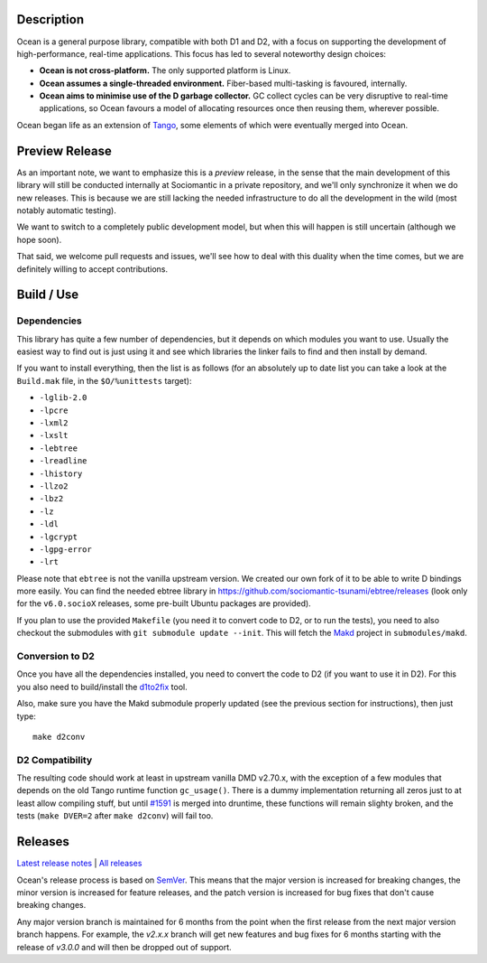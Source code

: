 Description
===========

Ocean is a general purpose library, compatible with both D1 and D2, with a focus
on supporting the development of high-performance, real-time applications. This
focus has led to several noteworthy design choices:

* **Ocean is not cross-platform.** The only supported platform is Linux.
* **Ocean assumes a single-threaded environment.** Fiber-based multi-tasking is
  favoured, internally.
* **Ocean aims to minimise use of the D garbage collector.** GC collect cycles
  can be very disruptive to real-time applications, so Ocean favours a model of
  allocating resources once then reusing them, wherever possible.

Ocean began life as an extension of `Tango
<http://www.dsource.org/projects/tango>`_, some elements of which were
eventually merged into Ocean.


Preview Release
===============

As an important note, we want to emphasize this is a *preview* release, in the
sense that the main development of this library will still be conducted
internally at Sociomantic in a private repository, and we'll only synchronize
it when we do new releases. This is because we are still lacking the needed
infrastructure to do all the development in the wild (most notably automatic
testing).

We want to switch to a completely public development model, but when this will
happen is still uncertain (although we hope soon).

That said, we welcome pull requests and issues, we'll see how to deal with this
duality when the time comes, but we are definitely willing to accept
contributions.


Build / Use
===========

Dependencies
------------

This library has quite a few number of dependencies, but it depends on which
modules you want to use. Usually the easiest way to find out is just using it
and see which libraries the linker fails to find and then install by demand.

If you want to install everything, then the list is as follows (for an
absolutely up to date list you can take a look at the ``Build.mak`` file, in
the ``$O/%unittests`` target):

* ``-lglib-2.0``
* ``-lpcre``
* ``-lxml2``
* ``-lxslt``
* ``-lebtree``
* ``-lreadline``
* ``-lhistory``
* ``-llzo2``
* ``-lbz2``
* ``-lz``
* ``-ldl``
* ``-lgcrypt``
* ``-lgpg-error``
* ``-lrt``

Please note that ``ebtree`` is not the vanilla upstream version. We created our
own fork of it to be able to write D bindings more easily. You can find the
needed ebtree library in https://github.com/sociomantic-tsunami/ebtree/releases
(look only for the ``v6.0.socioX`` releases, some pre-built Ubuntu packages are
provided).

If you plan to use the provided ``Makefile`` (you need it to convert code to
D2, or to run the tests), you need to also checkout the submodules with ``git
submodule update --init``. This will fetch the `Makd
<https://github.com/sociomantic-tsunami/makd>`_ project in ``submodules/makd``.


Conversion to D2
----------------

Once you have all the dependencies installed, you need to convert the code to
D2 (if you want to use it in D2). For this you also need to build/install the
`d1to2fix <https://github.com/sociomantic-tsunami/d1to2fix>`_ tool.

Also, make sure you have the Makd submodule properly updated (see the previous
section for instructions), then just type::

  make d2conv


D2 Compatibility
----------------

The resulting code should work at least in upstream vanilla DMD v2.70.x, with
the exception of a few modules that depends on the old Tango runtime function
``gc_usage()``. There is a dummy implementation returning all zeros just to at
least allow compiling stuff, but until `#1591
<https://github.com/dlang/druntime/pull/1591>`_ is merged into druntime, these
functions will remain slighty broken, and the tests (``make DVER=2`` after
``make d2conv``) will fail too.



Releases
========

`Latest release notes
<https://github.com/sociomantic-tsunami/ocean/releases/latest>`_ | `All
releases <https://github.com/sociomantic-tsunami/ocean/releases>`_

Ocean's release process is based on `SemVer
<https://github.com/sociomantic-tsunami/ocean/blob/v2.x.x/VERSIONING.rst>`_. This means
that the major version is increased for breaking changes, the minor version is
increased for feature releases, and the patch version is increased for bug fixes
that don't cause breaking changes.

Any major version branch is maintained for 6 months from the point when the
first release from the next major version branch happens. For example, the
*v2.x.x* branch will get new features and bug fixes for 6 months starting with
the release of *v3.0.0* and will then be dropped out of support.
